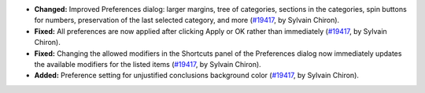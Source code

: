 - **Changed:**
  Improved Preferences dialog: larger margins,
  tree of categories, sections in the categories,
  spin buttons for numbers, preservation of the last
  selected category, and more
  (`#19417 <https://github.com/coq/coq/pull/19417>`_,
  by Sylvain Chiron).
- **Fixed:**
  All preferences are now applied after clicking Apply or OK
  rather than immediately
  (`#19417 <https://github.com/coq/coq/pull/19417>`_,
  by Sylvain Chiron).
- **Fixed:**
  Changing the allowed modifiers in the Shortcuts panel of
  the Preferences dialog now immediately updates the available
  modifiers for the listed items
  (`#19417 <https://github.com/coq/coq/pull/19417>`_,
  by Sylvain Chiron).
- **Added:**
  Preference setting for unjustified conclusions background color
  (`#19417 <https://github.com/coq/coq/pull/19417>`_,
  by Sylvain Chiron).
